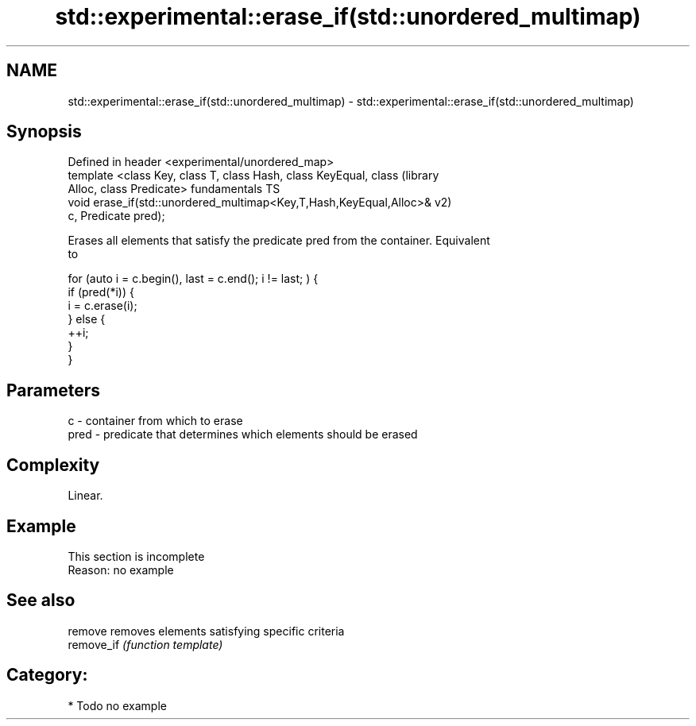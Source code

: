 .TH std::experimental::erase_if(std::unordered_multimap) 3 "Nov 16 2016" "2.1 | http://cppreference.com" "C++ Standard Libary"
.SH NAME
std::experimental::erase_if(std::unordered_multimap) \- std::experimental::erase_if(std::unordered_multimap)

.SH Synopsis
   Defined in header <experimental/unordered_map>
   template <class Key, class T, class Hash, class KeyEqual, class      (library
   Alloc, class Predicate>                                              fundamentals TS
   void erase_if(std::unordered_multimap<Key,T,Hash,KeyEqual,Alloc>&    v2)
   c, Predicate pred);

   Erases all elements that satisfy the predicate pred from the container. Equivalent
   to

 for (auto i = c.begin(), last = c.end(); i != last; ) {
   if (pred(*i)) {
     i = c.erase(i);
   } else {
     ++i;
   }
 }

.SH Parameters

   c    - container from which to erase
   pred - predicate that determines which elements should be erased

.SH Complexity

   Linear.

.SH Example

    This section is incomplete
    Reason: no example

.SH See also

   remove    removes elements satisfying specific criteria
   remove_if \fI(function template)\fP

.SH Category:

     * Todo no example
